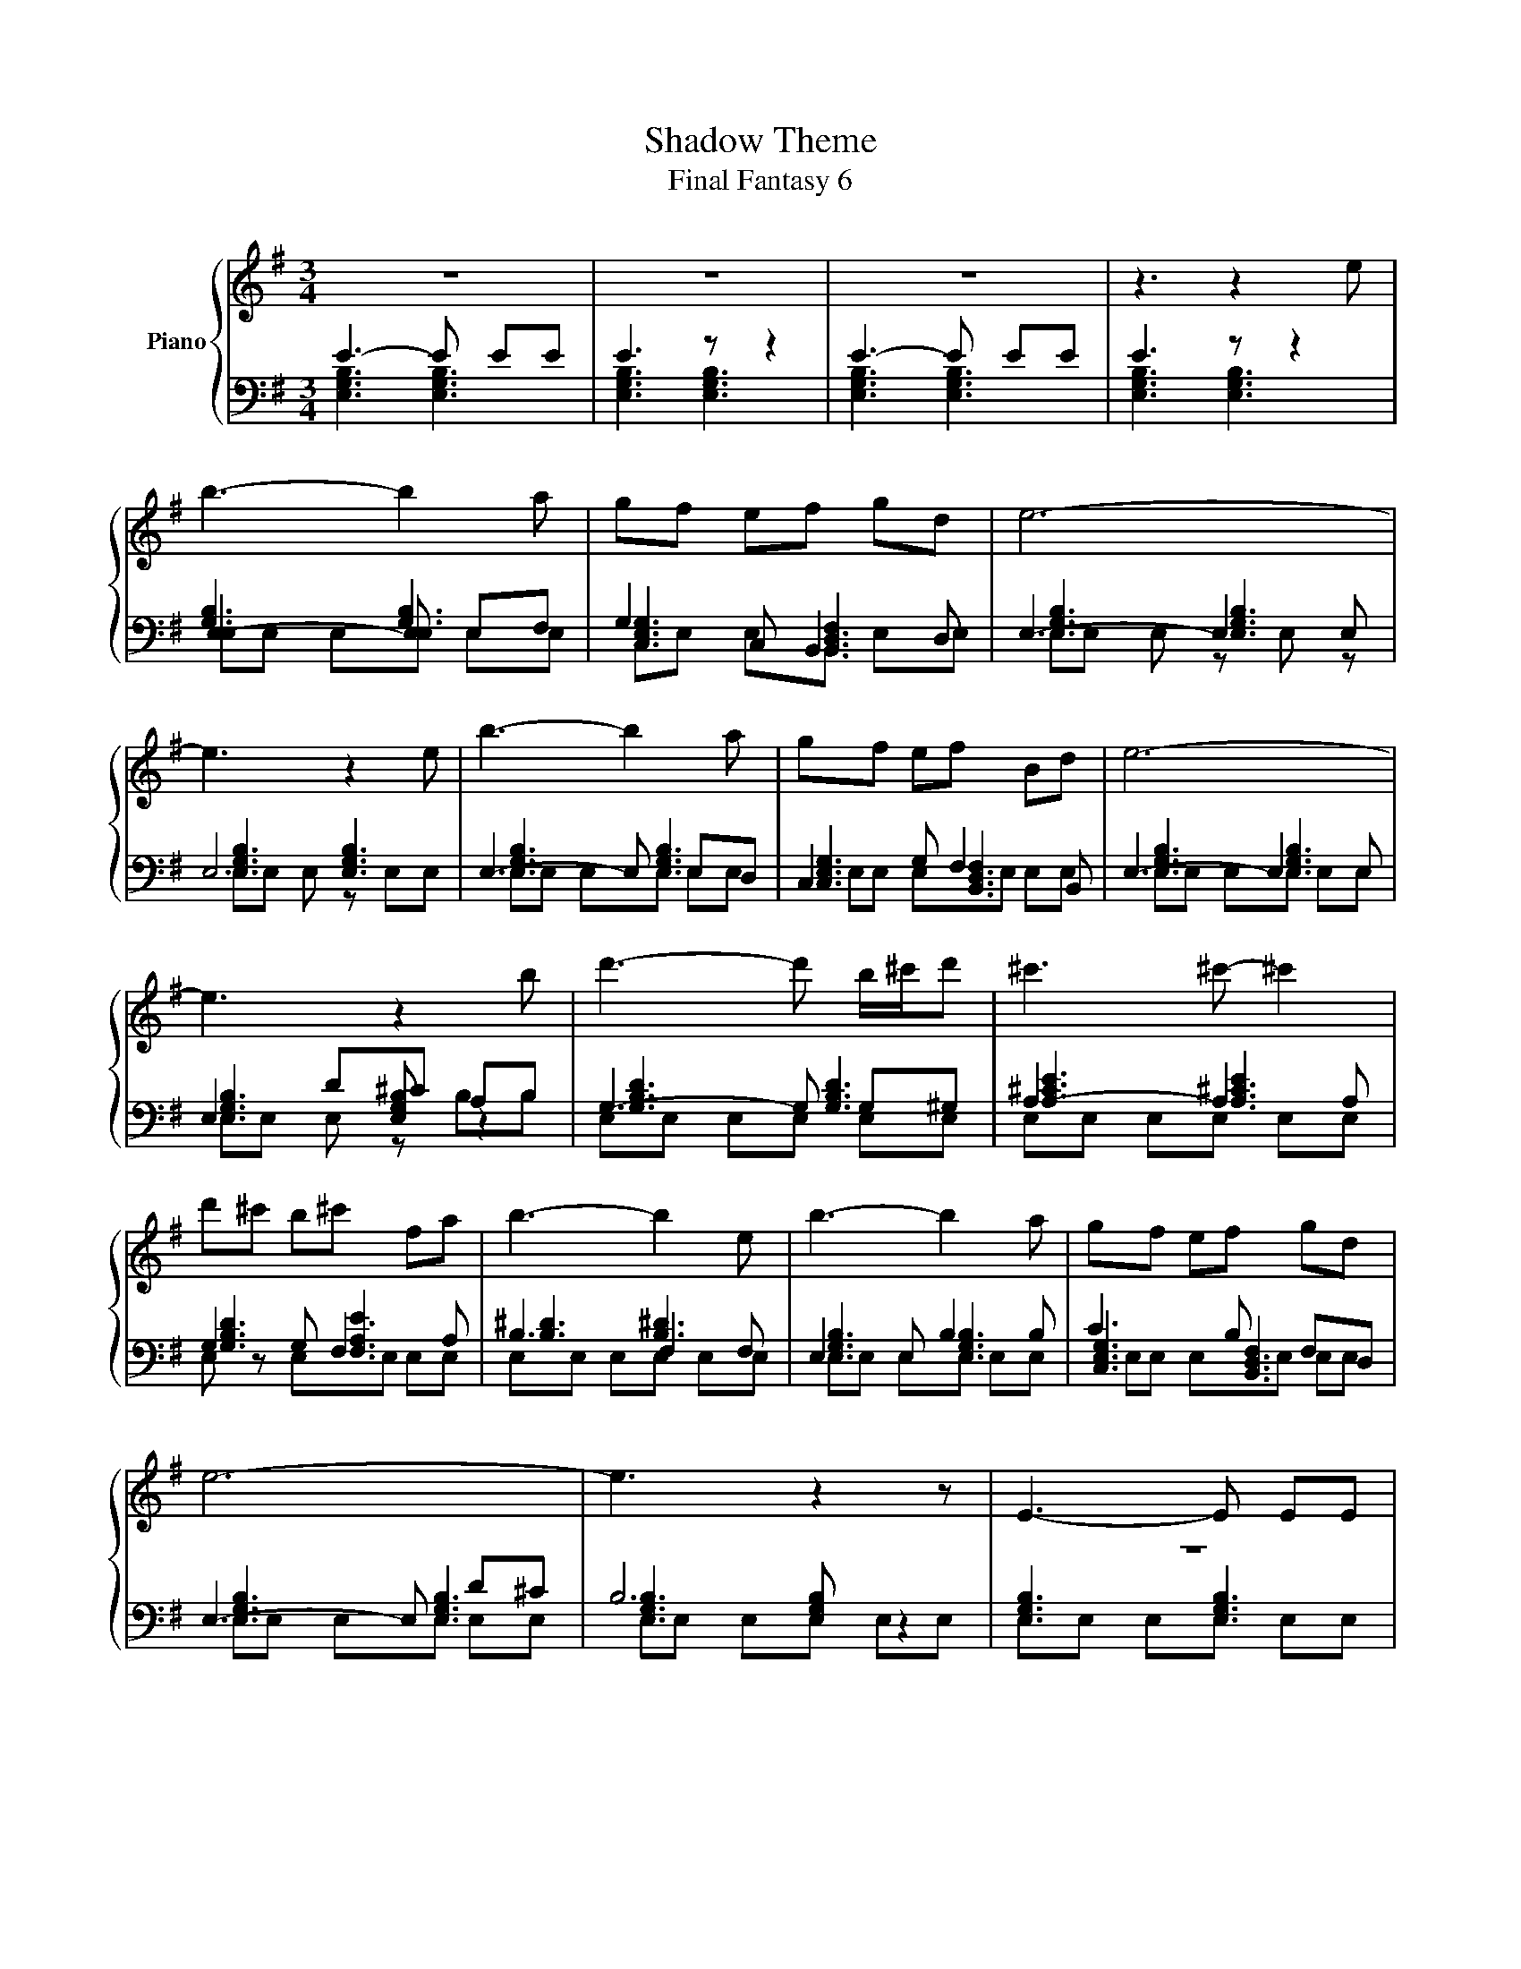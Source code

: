 X:1
T:Shadow Theme
T:Final Fantasy 6
%%score { ( 1 5 ) | ( 2 3 4 ) }
L:1/8
M:3/4
K:G
V:1 treble nm="Piano"
V:5 treble 
V:2 bass 
V:3 bass 
V:4 bass 
V:1
 z6 | z6 | z6 | z3 z2 e | b3- b2 a | gf ef gd | e6- | e3 z2 e | b3- b2 a | gf ef Bd | e6- | %11
 e3 z2 b | d'3- d' b/^c'/d' | ^c'3 ^c'- ^c'2 | d'^c' b^c' fa | b3- b2 e | b3- b2 a | gf ef gd | %18
 e6- | e3 z2 z | E3- E EE | E6 | E3- E EE | z3 z2 e | b3- b2 a | gf ef gd | e6- | e3 z2 e | %28
 b3- b2 a | gf ef Bd | e6- | e3 z2 b | d'3- d' b/^c'/d' | ^c'3 ^c'- ^c'2 | d'^c' b^c' fa | %35
 b3- b2 e | b3- b2 a | gf ef gd | e6- | e3 z2 z | E3- E EE | E6 | E3- E EE | E3- E EE | E3- E EE | %45
 E6- | E6 |] %47
V:2
 E3- E EE | E3 z z2 | E3- E EE | E3 z z2 | E,3- E, E,F, | G,2 C, B,,2 D, | E,3- E,2 E, | E,6 | %8
 E,3- E, E,D, | C,2 G, F,2 B,, | E,3- E,2 E, | E,2 D^C A,B, | G,3- G, G,^G, | A,3- A,2 A, | %14
 G,2 G, F,2 A, | B,3 F,2 F, | E,2 E, B,2 B, | C3 B, F,D, | E,3- E, D^C | B,6 | z6 | z6 | z6 | z6 | %24
 E,3- E, E,F, | G,2 C, B,,2 D, | E,3- E,2 E, | E,6 | E,3- E, E,D, | E,3- E,2 E, | E,3- E,2 E, | %31
 E,2 D^C A,B, | G,3- G, G,^G, | A,3- A,2 A, | G,2 G, F,2 A, | B,3 F,2 F, | E,2 E, B,2 B, | %37
 C3 B, F,D, | E,3- E, D^C | B,6 | z6 | z6 | z6 | z6 | z6 | [E,-G,B,]6 | E,6 |] %47
V:3
 [E,G,B,]3 [E,G,B,]3 | [E,G,B,]3 [E,G,B,]3 | [E,G,B,]3 [E,G,B,]3 | [E,G,B,]3 [E,G,B,]3 | %4
 [G,B,]3 [G,B,]3 | [C,E,G,]3 [B,,D,F,]3 | [E,G,B,]3 [E,G,B,]3 | [E,G,B,]3 [E,G,B,]3 | %8
 [E,G,B,]3 [E,G,B,]3 | [C,E,G,]3 [B,,D,F,]3 | [E,G,B,]3 [E,G,B,]3 | [E,G,B,]3 [E,G,B,] z2 | %12
 [G,B,D]3 [G,B,D]3 | [A,^CE]3 [A,^CE]3 | [G,B,D]3 [F,A,E]3 | [B,^D]3 [B,^D]3 | %16
 [E,G,B,]3 [E,G,B,]3 | [C,E,G,]3 [B,,D,F,]3 | [E,G,B,]3 [E,G,B,]3 | [E,G,B,]3 [E,G,B,] z2 | %20
 [E,G,B,]3 [E,G,B,]3 | [E,G,B,]3 [E,G,B,]3 | [E,G,B,]3 [E,G,B,]3 | [E,G,B,]3 [E,G,B,]3 | %24
 [G,B,]3 [G,B,]3 | [C,E,G,]3 [B,,D,F,]3 | [E,G,B,]3 [E,G,B,]3 | [E,G,B,]3 [E,G,B,]3 | %28
 [E,G,B,]3 [E,G,B,]3 | [E,G,B,]3 [E,G,B,]3 | [E,G,B,]3 [E,G,B,]3 | [E,G,B,]3 [E,G,B,] z2 | %32
 [G,B,D]3 [G,B,D]3 | [A,^CE]3 [A,^CE]3 | [G,B,D]3 [F,A,E]3 | [B,^D]3 [B,^D]3 | %36
 [E,G,B,]3 [E,G,B,]3 | [C,E,G,]3 [B,,D,F,]3 | [E,G,B,]3 [E,G,B,]3 | [E,G,B,]3 [E,G,B,] z2 | %40
 [E,G,B,]3 [E,G,B,]3 | [E,G,B,]3 [E,G,B,]3 | [E,G,B,]3 [E,G,B,]3 | [E,G,B,]3 [E,G,B,]3 | %44
 [E,G,B,]3 [E,G,B,]3 | x6 | x6 |] %47
V:4
 x6 | x6 | x6 | x6 | E,E, E,E, E,E, | C,E, E,B,, E,E, | E,E, E, z E, z | E,E, E, z E,E, | %8
 E,E, E,E, E,E, | E,E, E,E, E,E, | E,E, E,E, E,E, | E,E, E, z B,B, | E,E, E,E, E,E, | %13
 E,E, E,E, E,E, | E, z E,E, E,E, | E,E, E,E, E,E, | E,E, E,E, E,E, | E,E, E,E, E,E, | %18
 E,E, E,E, E,E, | E,E, E,E, E,E, | E,E, E,E, E,E, | E,E, E,E, [B,,E,][D,E,] | E,E, E,E, E,E, | %23
 E,E, E,B, B,B, | E,E, E,E, E,E, | C,E, E,B,, E,E, | E,E, E, z E, z | E,E, E, z E,E, | %28
 E,E, E,E, E,E, | E,E, E,E, E,E, | E,E, E,E, E,E, | E,E, E, z B,B, | E,E, E,E, E,E, | %33
 E,E, E,E, E,E, | E, z E,E, E,E, | E,E, E,E, E,E, | E,E, E,E, E,E, | E,E, E,E, E,E, | %38
 E,E, E,E, E,E, | E,E, E,E, E,E, | E,E, E,E, E,E, | E,E, E,E, [B,,E,][D,E,] | E,E, E,E, E,E, | %43
 E,E, E,E, E,E, | E,E, E,E, E,E, | x6 | x6 |] %47
V:5
 x6 | x6 | x6 | x6 | x6 | x6 | x6 | x6 | x6 | x6 | x6 | x6 | x6 | x6 | x6 | x6 | x6 | x6 | x6 | %19
 x6 | x6 | x6 | x6 | E6 | x6 | x6 | x6 | x6 | x6 | x6 | x6 | x6 | x6 | x6 | x6 | x6 | x6 | x6 | %38
 x6 | x6 | x6 | x6 | x6 | x6 | x6 | x6 | x6 |] %47

